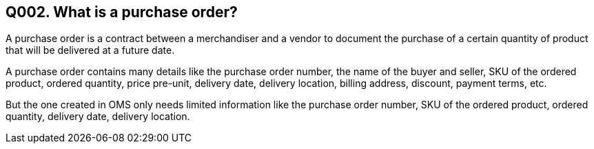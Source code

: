 == Q002. What is a purchase order?

A purchase order is a contract between a merchandiser and a vendor to document the purchase of a certain quantity of product that will be delivered at a future date.

A purchase order contains many details like the purchase order number, the name of the buyer and seller, SKU of the ordered product, ordered quantity, price pre-unit, delivery date, delivery location, billing address, discount, payment terms, etc.

But the one created in OMS only needs limited information like the purchase order number, SKU of the ordered product, ordered quantity, delivery date, delivery location.
